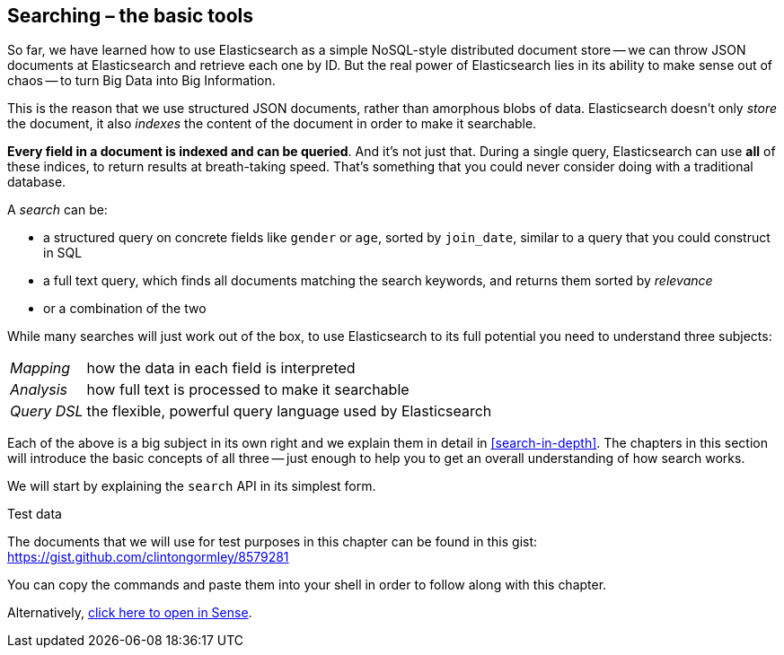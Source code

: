 [[search]]
== Searching – the basic tools

So far, we have learned how to use Elasticsearch as a simple NoSQL-style
distributed document store -- we can throw JSON documents at Elasticsearch and
retrieve each one by ID. But the real power of Elasticsearch lies in its
ability to make sense out of chaos -- to turn Big Data into Big Information.

This is the reason that we use structured JSON documents, rather than
amorphous blobs of data.  Elasticsearch doesn't only _store_ the document, it
also _indexes_ the content of the document in order to make it searchable.

*Every field in a document is indexed and can be queried*.  And it's not just
that. During a single query, Elasticsearch can use *all* of these indices, to
return results at breath-taking speed.  That's something that you could never
consider doing with a traditional database.

A _search_ can be:

* a structured query on concrete fields like `gender` or `age`, sorted by
  `join_date`, similar to a query that you could construct in SQL

* a full text query, which finds all documents matching the search keywords,
  and returns them sorted by _relevance_

* or a combination of the two

While many searches will just work out of the box, to use Elasticsearch to
its full potential you need to understand three subjects:

[horizontal]

_Mapping_::     how the data in each field is interpreted
_Analysis_::    how full text is processed to make it searchable
_Query DSL_::   the flexible, powerful query language used by Elasticsearch

Each of the above is a big subject in its own right and we explain them in
detail in <<search-in-depth>>. The chapters in this section will introduce the
basic concepts of all three -- just enough to help you to get an overall
understanding of how search works.

We will start by explaining the `search` API in its simplest form.

.Test data

****

The documents that we will use for test purposes in this chapter can be found
in this gist: https://gist.github.com/clintongormley/8579281

You can copy the commands and paste them into your shell in order to follow
along with this chapter.

Alternatively, link:sense_widget.html?snippets/050_Search/Test_data.json[click here to open in Sense].

****